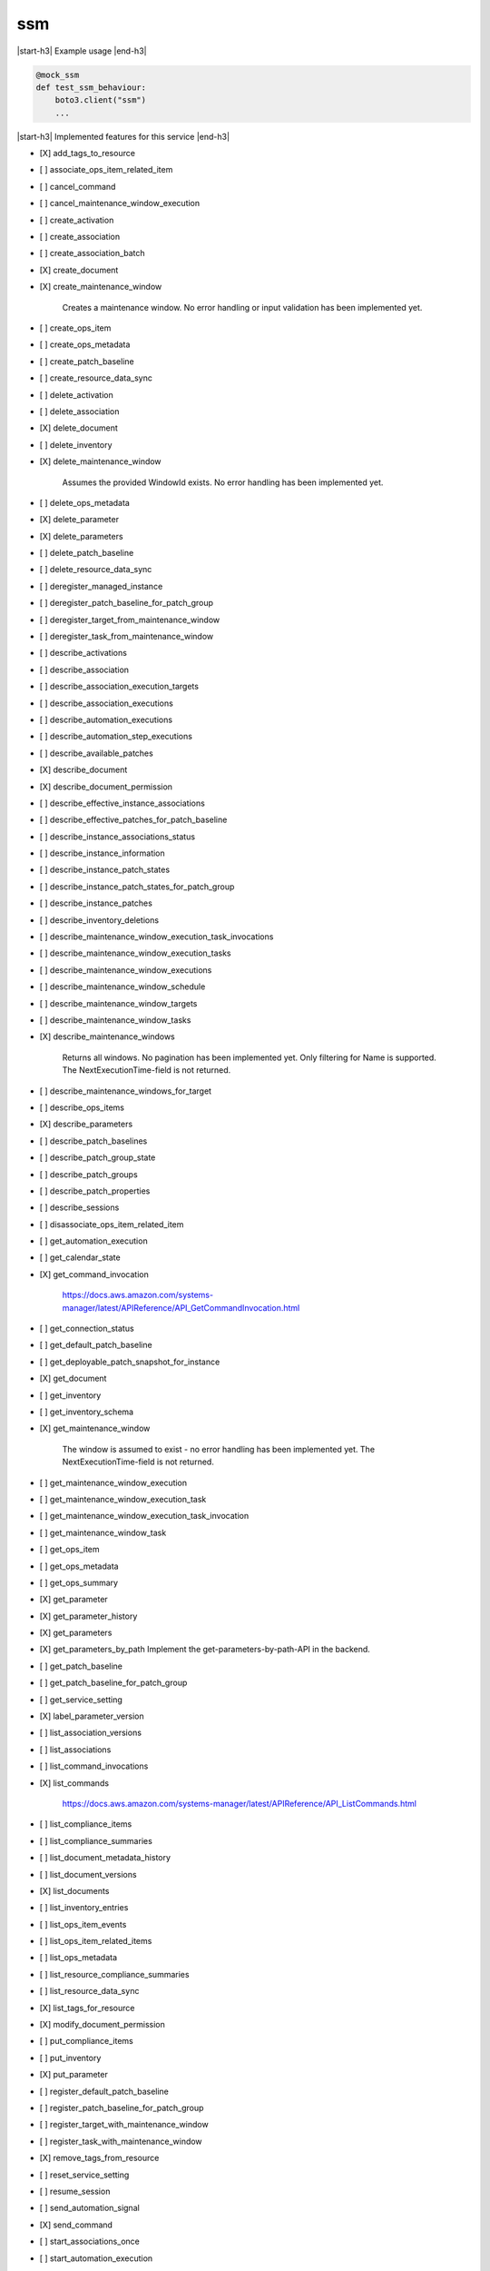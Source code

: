 .. _implementedservice_ssm:

.. |start-h3| raw:: html

    <h3>

.. |end-h3| raw:: html

    </h3>

===
ssm
===



|start-h3| Example usage |end-h3|

.. sourcecode:: python

            @mock_ssm
            def test_ssm_behaviour:
                boto3.client("ssm")
                ...



|start-h3| Implemented features for this service |end-h3|

- [X] add_tags_to_resource
- [ ] associate_ops_item_related_item
- [ ] cancel_command
- [ ] cancel_maintenance_window_execution
- [ ] create_activation
- [ ] create_association
- [ ] create_association_batch
- [X] create_document
- [X] create_maintenance_window
  
        Creates a maintenance window. No error handling or input validation has been implemented yet.
        

- [ ] create_ops_item
- [ ] create_ops_metadata
- [ ] create_patch_baseline
- [ ] create_resource_data_sync
- [ ] delete_activation
- [ ] delete_association
- [X] delete_document
- [ ] delete_inventory
- [X] delete_maintenance_window
  
        Assumes the provided WindowId exists. No error handling has been implemented yet.
        

- [ ] delete_ops_metadata
- [X] delete_parameter
- [X] delete_parameters
- [ ] delete_patch_baseline
- [ ] delete_resource_data_sync
- [ ] deregister_managed_instance
- [ ] deregister_patch_baseline_for_patch_group
- [ ] deregister_target_from_maintenance_window
- [ ] deregister_task_from_maintenance_window
- [ ] describe_activations
- [ ] describe_association
- [ ] describe_association_execution_targets
- [ ] describe_association_executions
- [ ] describe_automation_executions
- [ ] describe_automation_step_executions
- [ ] describe_available_patches
- [X] describe_document
- [X] describe_document_permission
- [ ] describe_effective_instance_associations
- [ ] describe_effective_patches_for_patch_baseline
- [ ] describe_instance_associations_status
- [ ] describe_instance_information
- [ ] describe_instance_patch_states
- [ ] describe_instance_patch_states_for_patch_group
- [ ] describe_instance_patches
- [ ] describe_inventory_deletions
- [ ] describe_maintenance_window_execution_task_invocations
- [ ] describe_maintenance_window_execution_tasks
- [ ] describe_maintenance_window_executions
- [ ] describe_maintenance_window_schedule
- [ ] describe_maintenance_window_targets
- [ ] describe_maintenance_window_tasks
- [X] describe_maintenance_windows
  
        Returns all windows. No pagination has been implemented yet. Only filtering for Name is supported.
        The NextExecutionTime-field is not returned.

        

- [ ] describe_maintenance_windows_for_target
- [ ] describe_ops_items
- [X] describe_parameters
- [ ] describe_patch_baselines
- [ ] describe_patch_group_state
- [ ] describe_patch_groups
- [ ] describe_patch_properties
- [ ] describe_sessions
- [ ] disassociate_ops_item_related_item
- [ ] get_automation_execution
- [ ] get_calendar_state
- [X] get_command_invocation
  
        https://docs.aws.amazon.com/systems-manager/latest/APIReference/API_GetCommandInvocation.html
        

- [ ] get_connection_status
- [ ] get_default_patch_baseline
- [ ] get_deployable_patch_snapshot_for_instance
- [X] get_document
- [ ] get_inventory
- [ ] get_inventory_schema
- [X] get_maintenance_window
  
        The window is assumed to exist - no error handling has been implemented yet.
        The NextExecutionTime-field is not returned.
        

- [ ] get_maintenance_window_execution
- [ ] get_maintenance_window_execution_task
- [ ] get_maintenance_window_execution_task_invocation
- [ ] get_maintenance_window_task
- [ ] get_ops_item
- [ ] get_ops_metadata
- [ ] get_ops_summary
- [X] get_parameter
- [X] get_parameter_history
- [X] get_parameters
- [X] get_parameters_by_path
  Implement the get-parameters-by-path-API in the backend.

- [ ] get_patch_baseline
- [ ] get_patch_baseline_for_patch_group
- [ ] get_service_setting
- [X] label_parameter_version
- [ ] list_association_versions
- [ ] list_associations
- [ ] list_command_invocations
- [X] list_commands
  
        https://docs.aws.amazon.com/systems-manager/latest/APIReference/API_ListCommands.html
        

- [ ] list_compliance_items
- [ ] list_compliance_summaries
- [ ] list_document_metadata_history
- [ ] list_document_versions
- [X] list_documents
- [ ] list_inventory_entries
- [ ] list_ops_item_events
- [ ] list_ops_item_related_items
- [ ] list_ops_metadata
- [ ] list_resource_compliance_summaries
- [ ] list_resource_data_sync
- [X] list_tags_for_resource
- [X] modify_document_permission
- [ ] put_compliance_items
- [ ] put_inventory
- [X] put_parameter
- [ ] register_default_patch_baseline
- [ ] register_patch_baseline_for_patch_group
- [ ] register_target_with_maintenance_window
- [ ] register_task_with_maintenance_window
- [X] remove_tags_from_resource
- [ ] reset_service_setting
- [ ] resume_session
- [ ] send_automation_signal
- [X] send_command
- [ ] start_associations_once
- [ ] start_automation_execution
- [ ] start_change_request_execution
- [ ] start_session
- [ ] stop_automation_execution
- [ ] terminate_session
- [ ] unlabel_parameter_version
- [ ] update_association
- [ ] update_association_status
- [X] update_document
- [X] update_document_default_version
- [ ] update_document_metadata
- [ ] update_maintenance_window
- [ ] update_maintenance_window_target
- [ ] update_maintenance_window_task
- [ ] update_managed_instance_role
- [ ] update_ops_item
- [ ] update_ops_metadata
- [ ] update_patch_baseline
- [ ] update_resource_data_sync
- [ ] update_service_setting

